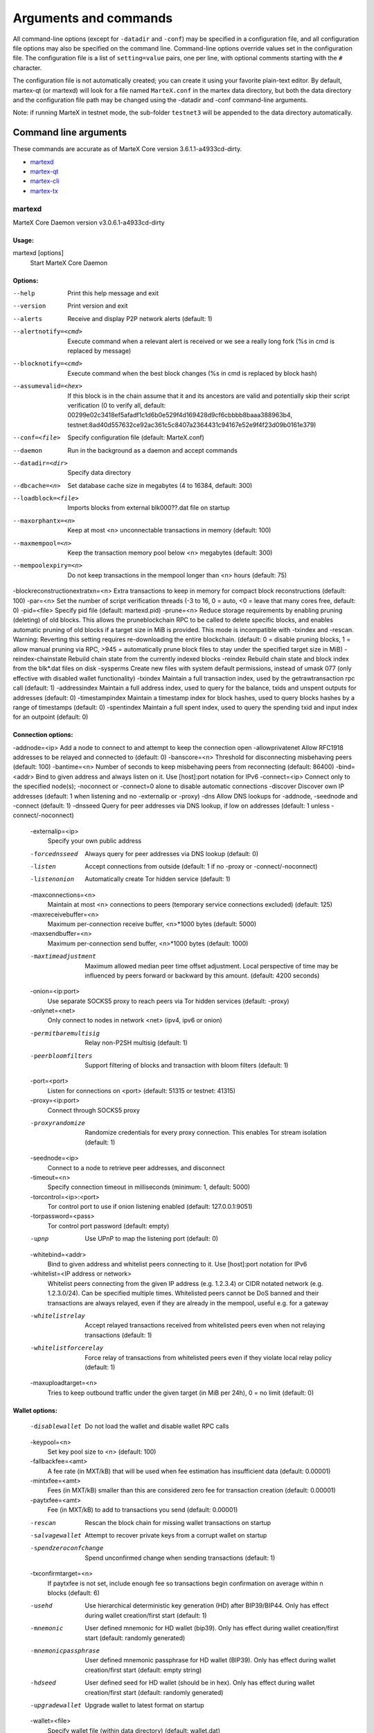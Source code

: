.. meta::
   :description: MarteX Core wallet startup arguments and RPC command reference
   :keywords: martex, core, wallet, arguments, commands, RPC

.. _martexcore-rpc:

======================
Arguments and commands
======================

All command-line options (except for ``-datadir`` and ``-conf``) may be
specified in a configuration file, and all configuration file options
may also be specified on the command line. Command-line options override
values set in the configuration file. The configuration file is a list
of ``setting=value`` pairs, one per line, with optional comments
starting with the ``#`` character.

The configuration file is not automatically created; you can create it
using your favorite plain-text editor. By default, martex-qt (or martexd)
will look for a file named ``MarteX.conf`` in the martex data directory, but
both the data directory and the configuration file path may be changed
using the -datadir and -conf command-line arguments.

+----------+--------------------------------+-----------------------------------------------------------------------------------------------+
| Platform | Path to data folder            | Typical path to configuration file                                                            |
+==========+================================+===============================================================================================+
| Linux    | ~/                             | /home/username/.MXT/MarteX.conf                                                              |
+----------+--------------------------------+-----------------------------------------------------------------------------------------------+
| macOS    | ~/Library/Application Support/ | /Users/username/Library/Application Support/MXT/MarteX.conf                                |
+----------+--------------------------------+-----------------------------------------------------------------------------------------------+
| Windows  | %APPDATA%                      | (Vista-10) C:\\Users\\username\\AppData\\Roaming\\MXT\\MarteX.conf                        |
|          |                                |                                                                                               |
|          |                                | (2000-XP) C:\\Documents and Settings\\username\\Appdata\\MXT\\MarteX.conf          |
+----------+--------------------------------+-----------------------------------------------------------------------------------------------+

Note: if running MarteX in testnet mode, the sub-folder ``testnet3`` will
be appended to the data directory automatically.

Command line arguments
======================

These commands are accurate as of MarteX Core version 3.6.1.1-a4933cd-dirty.

- `martexd`_
- `martex-qt`_
- `martex-cli`_
- `martex-tx`_


martexd
-------

MarteX Core Daemon version v3.0.6.1-a4933cd-dirty


Usage:
^^^^^^

martexd [options]
  Start MarteX Core Daemon


Options:
^^^^^^^^

--help                              Print this help message and exit
--version                           Print version and exit
--alerts                            Receive and display P2P network alerts (default: 1)
--alertnotify=<cmd>                 Execute command when a relevant alert is received or we see a really long fork (%s in cmd is replaced by message)
--blocknotify=<cmd>                 Execute command when the best block changes (%s in cmd is replaced by block hash)
--assumevalid=<hex>                 If this block is in the chain assume that it and its ancestors are valid and potentially skip their script verification (0 to verify all, default: 00299e02c3418ef5afadf1c1d6b0e529f4d169428d9cf6cbbbb8baaa388963b4, testnet:8ad40d557632ce92ac361c5c8407a2364431c94167e52e9f4f23d09b0161e379)
--conf=<file>                       Specify configuration file (default: MarteX.conf)
--daemon                            Run in the background as a daemon and accept commands
--datadir=<dir>                     Specify data directory
--dbcache=<n>                       Set database cache size in megabytes (4 to 16384, default: 300)
--loadblock=<file>                  Imports blocks from external blk000??.dat file on startup
--maxorphantx=<n>                   Keep at most <n> unconnectable transactions in memory (default: 100)
--maxmempool=<n>                    Keep the transaction memory pool below <n> megabytes (default: 300)
--mempoolexpiry=<n>                 Do not keep transactions in the mempool longer than <n> hours (default: 75)
-blockreconstructionextratxn=<n>   Extra transactions to keep in memory for compact block reconstructions (default: 100)
-par=<n>                           Set the number of script verification threads (-3 to 16, 0 = auto, <0 = leave that many cores free, default: 0)
-pid=<file>                        Specify pid file (default: martexd.pid)
-prune=<n>                         Reduce storage requirements by enabling pruning (deleting) of old blocks. This allows the pruneblockchain RPC to be called to delete specific blocks, and enables automatic pruning of old blocks if a target size in MiB is provided. This mode is incompatible with -txindex and -rescan. Warning: Reverting this setting requires re-downloading the entire blockchain. (default: 0 = disable pruning blocks, 1 = allow manual pruning via RPC, >945 = automatically prune block files to stay under the specified target size in MiB)
-reindex-chainstate                Rebuild chain state from the currently indexed blocks
-reindex                           Rebuild chain state and block index from the blk*.dat files on disk
-sysperms                          Create new files with system default permissions, instead of umask 077 (only effective with disabled wallet functionality)
-txindex                           Maintain a full transaction index, used by the getrawtransaction rpc call (default: 1)
-addressindex                      Maintain a full address index, used to query for the balance, txids and unspent outputs for addresses (default: 0)
-timestampindex                    Maintain a timestamp index for block hashes, used to query blocks hashes by a range of timestamps (default: 0)
-spentindex                        Maintain a full spent index, used to query the spending txid and input index for an outpoint (default: 0)


Connection options:
^^^^^^^^^^^^^^^^^^^

-addnode=<ip>                         Add a node to connect to and attempt to keep the connection open
-allowprivatenet                      Allow RFC1918 addresses to be relayed and connected to (default: 0)
-banscore=<n>                         Threshold for disconnecting misbehaving peers (default: 100)
-bantime=<n>                          Number of seconds to keep misbehaving peers from reconnecting (default: 86400)
-bind=<addr>                          Bind to given address and always listen on it. Use [host]:port notation for IPv6
-connect=<ip>                         Connect only to the specified node(s); -noconnect or -connect=0 alone to disable automatic connections
-discover                             Discover own IP addresses (default: 1 when listening and no -externalip or -proxy)
-dns                                  Allow DNS lookups for -addnode, -seednode and -connect (default: 1)
-dnsseed                              Query for peer addresses via DNS lookup, if low on addresses (default: 1 unless -connect/-noconnect)

  -externalip=<ip>
       Specify your own public address

  -forcednsseed
       Always query for peer addresses via DNS lookup (default: 0)

  -listen
       Accept connections from outside (default: 1 if no -proxy or
       -connect/-noconnect)

  -listenonion
       Automatically create Tor hidden service (default: 1)

  -maxconnections=<n>
       Maintain at most <n> connections to peers (temporary service connections
       excluded) (default: 125)

  -maxreceivebuffer=<n>
       Maximum per-connection receive buffer, <n>*1000 bytes (default: 5000)

  -maxsendbuffer=<n>
       Maximum per-connection send buffer, <n>*1000 bytes (default: 1000)

  -maxtimeadjustment
       Maximum allowed median peer time offset adjustment. Local perspective of
       time may be influenced by peers forward or backward by this
       amount. (default: 4200 seconds)

  -onion=<ip:port>
       Use separate SOCKS5 proxy to reach peers via Tor hidden services
       (default: -proxy)

  -onlynet=<net>
       Only connect to nodes in network <net> (ipv4, ipv6 or onion)

  -permitbaremultisig
       Relay non-P2SH multisig (default: 1)

  -peerbloomfilters
       Support filtering of blocks and transaction with bloom filters (default:
       1)

  -port=<port>
       Listen for connections on <port> (default: 51315 or testnet: 41315)

  -proxy=<ip:port>
       Connect through SOCKS5 proxy

  -proxyrandomize
       Randomize credentials for every proxy connection. This enables Tor
       stream isolation (default: 1)

  -seednode=<ip>
       Connect to a node to retrieve peer addresses, and disconnect

  -timeout=<n>
       Specify connection timeout in milliseconds (minimum: 1, default: 5000)

  -torcontrol=<ip>:<port>
       Tor control port to use if onion listening enabled (default:
       127.0.0.1:9051)

  -torpassword=<pass>
       Tor control port password (default: empty)

  -upnp
       Use UPnP to map the listening port (default: 0)

  -whitebind=<addr>
       Bind to given address and whitelist peers connecting to it. Use
       [host]:port notation for IPv6

  -whitelist=<IP address or network>
       Whitelist peers connecting from the given IP address (e.g. 1.2.3.4) or
       CIDR notated network (e.g. 1.2.3.0/24). Can be specified multiple
       times. Whitelisted peers cannot be DoS banned and their
       transactions are always relayed, even if they are already in the
       mempool, useful e.g. for a gateway

  -whitelistrelay
       Accept relayed transactions received from whitelisted peers even when
       not relaying transactions (default: 1)

  -whitelistforcerelay
       Force relay of transactions from whitelisted peers even if they violate
       local relay policy (default: 1)

  -maxuploadtarget=<n>
       Tries to keep outbound traffic under the given target (in MiB per 24h),
       0 = no limit (default: 0)

Wallet options:
^^^^^^^^^^^^^^^

  -disablewallet
       Do not load the wallet and disable wallet RPC calls

  -keypool=<n>
       Set key pool size to <n> (default: 100)

  -fallbackfee=<amt>
       A fee rate (in MXT/kB) that will be used when fee estimation has
       insufficient data (default: 0.00001)

  -mintxfee=<amt>
       Fees (in MXT/kB) smaller than this are considered zero fee for
       transaction creation (default: 0.00001)

  -paytxfee=<amt>
       Fee (in MXT/kB) to add to transactions you send (default: 0.00001)

  -rescan
       Rescan the block chain for missing wallet transactions on startup

  -salvagewallet
       Attempt to recover private keys from a corrupt wallet on startup

  -spendzeroconfchange
       Spend unconfirmed change when sending transactions (default: 1)

  -txconfirmtarget=<n>
       If paytxfee is not set, include enough fee so transactions begin
       confirmation on average within n blocks (default: 6)

  -usehd
       Use hierarchical deterministic key generation (HD) after BIP39/BIP44.
       Only has effect during wallet creation/first start (default: 1)

  -mnemonic
       User defined mnemonic for HD wallet (bip39). Only has effect during
       wallet creation/first start (default: randomly generated)

  -mnemonicpassphrase
       User defined mnemonic passphrase for HD wallet (BIP39). Only has effect
       during wallet creation/first start (default: empty string)

  -hdseed
       User defined seed for HD wallet (should be in hex). Only has effect
       during wallet creation/first start (default: randomly generated)

  -upgradewallet
       Upgrade wallet to latest format on startup

  -wallet=<file>
       Specify wallet file (within data directory) (default: wallet.dat)

  -walletbroadcast
       Make the wallet broadcast transactions (default: 1)

  -walletnotify=<cmd>
       Execute command when a wallet transaction changes (%s in cmd is replaced
       by TxID)

  -zapwallettxes=<mode>
       Delete all wallet transactions and only recover those parts of the
       blockchain through -rescan on startup (1 = keep tx meta data e.g.
       account owner and payment request information, 2 = drop tx meta
       data)

  -createwalletbackups=<n>
       Number of automatic wallet backups (default: 10)

  -walletbackupsdir=<dir>
       Specify full path to directory for automatic wallet backups (must exist)

  -keepass
       Use KeePass 2 integration using KeePassHttp plugin (default: 0)

  -keepassport=<port>
       Connect to KeePassHttp on port <port> (default: 19455)

  -keepasskey=<key>
       KeePassHttp key for AES encrypted communication with KeePass

  -keepassid=<name>
       KeePassHttp id for the established association

  -keepassname=<name>
       Name to construct url for KeePass entry that stores the wallet
       passphrase

ZeroMQ notification options:
^^^^^^^^^^^^^^^^^^^^^^^^^^^^

  -zmqpubhashblock=<address>
       Enable publish hash block in <address>

  -zmqpubhashtx=<address>
       Enable publish hash transaction in <address>

  -zmqpubhashtxlock=<address>
       Enable publish hash transaction (locked via FastSend) in <address>

  -zmqpubrawblock=<address>
       Enable publish raw block in <address>

  -zmqpubrawtx=<address>
       Enable publish raw transaction in <address>

  -zmqpubrawtxlock=<address>
       Enable publish raw transaction (locked via FastSend) in <address>

Debugging/Testing options:
^^^^^^^^^^^^^^^^^^^^^^^^^^

  -uacomment=<cmt>
       Append comment to the user agent string

  -debug=<category>
       Output debugging information (default: 0, supplying <category> is
       optional). If <category> is not supplied or if <category> = 1,
       output all debugging information.<category> can be: addrman,
       alert, bench, cmpctblock, coindb, db, http, leveldb, libevent,
       lock, mempool, mempoolrej, net, proxy, prune, rand, reindex, rpc,
       selectcoins, tor, zmq, martex (or specifically: gobject,
       fastsend, keepass, masternode, mnpayments, mnsync, anonsend,
       spork).

  -help-debug
       Show all debugging options (usage: --help -help-debug)

  -logips
       Include IP addresses in debug output (default: 0)

  -logtimestamps
       Prepend debug output with timestamp (default: 1)

  -minrelaytxfee=<amt>
       Fees (in MXT/kB) smaller than this are considered zero fee for relaying,
       mining and transaction creation (default: 0.00001)

  -maxtxfee=<amt>
       Maximum total fees (in MXT) to use in a single wallet transaction or raw
       transaction; setting this too low may abort large transactions
       (default: 0.20)

  -printtoconsole
       Send trace/debug info to console instead of debug.log file

  -printtodebuglog
       Send trace/debug info to debug.log file (default: 1)

  -shrinkdebugfile
       Shrink debug.log file on client startup (default: 1 when no -debug)

Chain selection options:
^^^^^^^^^^^^^^^^^^^^^^^^

  -testnet
       Use the test chain

  -devnet=<name>
       Use devnet chain with provided name

  -litemode=<n>
       Disable all MarteX specific functionality (Masternodes, AnonSend,
       FastSend, Governance) (0-1, default: 0)

  -sporkaddr=<hex>
       Override spork address. Only useful for regtest and devnet. Using this
       on mainnet or testnet will ban you.

Masternode options:
^^^^^^^^^^^^^^^^^^^

  -masternode=<n>
       Enable the client to act as a masternode (0-1, default: 0)

  -mnconf=<file>
       Specify masternode configuration file (default: masternode.conf)

  -mnconflock=<n>
       Lock masternodes from masternode configuration file (default: 1)

  -masternodeprivkey=<n>
       Set the masternode private key

AnonSend options:
^^^^^^^^^^^^^^^^^

  -enableanonsend=<n>
       Enable use of automated AnonSend for funds stored in this wallet (0-1,
       default: 0)

  -anonsendmultisession=<n>
       Enable multiple AnonSend mixing sessions per block, experimental (0-1,
       default: 0)

  -anonsendrounds=<n>
       Use N separate masternodes for each denominated input to mix funds
       (2-16, default: 2)

  -anonsendamount=<n>
       Keep N MXT anonymized (2-21000000, default: 1000)

  -liquidityprovider=<n>
       Provide liquidity to AnonSend by infrequently mixing coins on a
       continual basis (0-100, default: 0, 1=very frequent, high fees,
       100=very infrequent, low fees)

FastSend options:
^^^^^^^^^^^^^^^^^

  -enablefastsend=<n>
       Enable FastSend, show confirmations for locked transactions (0-1,
       default: 1)

  -fastsenddepth=<n>
       Show N confirmations for a successfully locked transaction (0-60,
       default: 10)

  -fastsendnotify=<cmd>
       Execute command when a wallet FastSend transaction is successfully
       locked (%s in cmd is replaced by TxID)

Node relay options:
^^^^^^^^^^^^^^^^^^^

  -bytespersigop
       Minimum bytes per sigop in transactions we relay and mine (default: 20)

  -datacarrier
       Relay and mine data carrier transactions (default: 1)

  -datacarriersize
       Maximum size of data in data carrier transactions we relay and mine
       (default: 120)

  -mempoolreplacement
       Enable transaction replacement in the memory pool (default: 0)

Block creation options:
^^^^^^^^^^^^^^^^^^^^^^^

  -blockmaxsize=<n>
       Set maximum block size in bytes (default: 2000000)

  -blockprioritysize=<n>
       Set maximum size of high-priority/low-fee transactions in bytes
       (default: 10000)

  -blockmintxfee=<amt>
       Set lowest fee rate (in MXT/kB) for transactions to be included in block
       creation. (default: 0.00001)

RPC server options:
^^^^^^^^^^^^^^^^^^^

  -server
       Accept command line and JSON-RPC commands

  -rest
       Accept public REST requests (default: 0)

  -rpcbind=<addr>
       Bind to given address to listen for JSON-RPC connections. Use
       [host]:port notation for IPv6. This option can be specified
       multiple times (default: bind to all interfaces)

  -rpccookiefile=<loc>
       Location of the auth cookie (default: data dir)

  -rpcuser=<user>
       Username for JSON-RPC connections

  -rpcpassword=<pw>
       Password for JSON-RPC connections

  -rpcauth=<userpw>
       Username and hashed password for JSON-RPC connections. The field
       <userpw> comes in the format: <USERNAME>:<SALT>$<HASH>. A
       canonical python script is included in share/rpcuser. The client
       then connects normally using the
       rpcuser=<USERNAME>/rpcpassword=<PASSWORD> pair of arguments. This
       option can be specified multiple times

  -rpcport=<port>
       Listen for JSON-RPC connections on <port> (default: 51314 or testnet:
       41314)

  -rpcallowip=<ip>
       Allow JSON-RPC connections from specified source. Valid for <ip> are a
       single IP (e.g. 1.2.3.4), a network/netmask (e.g.
       1.2.3.4/255.255.255.0) or a network/CIDR (e.g. 1.2.3.4/24). This
       option can be specified multiple times

  -rpcthreads=<n>
       Set the number of threads to service RPC calls (default: 4)


martex-qt
-------

MarteX Core QT GUI, use same command line options as martexd with additional
options for UI as described below.


Usage
^^^^^

martex-qt [command-line options]
  Start MarteX Core QT GUI


Wallet options
^^^^^^^^^^^^^^

--windowtitle=<name>                   Wallet window title
 

Debugging/Testing options
^^^^^^^^^^^^^^^^^^^^^^^^^

--debug=<category>                     Output debugging information (default: 0, supplying <category> is optional). If <category> is not supplied or if <category> = 1, output all debugging information.<category> can be: addrman, alert, bench, cmpctblock, coindb, db, http, leveldb, libevent, lock, mempool, mempoolrej, net, proxy, prune, rand, reindex, rpc, selectcoins, tor, zmq, dash (or specifically: gobject, instantsend, keepass, masternode, mnpayments, mnsync, privatesend, spork), qt.

 
UI options
^^^^^^^^^^

--choosedatadir                        Choose data directory on startup (default: 0) 
--lang=<lang>                          Set language, for example "de_DE" (default: system locale) 
--min                                  Start minimized 
--rootcertificates=<file>              Set SSL root certificates for payment request (default: -system-) 
--splash                               Show splash screen on startup (default: 1) 
--resetguisettings                     Reset all settings changed in the GUI


martex-cli
--------

MarteX Core RPC client


Usage
^^^^^

martex-cli [options] <command> [params]  
  Send command to Dash Core
martex-cli [options] help                
  List commands
martex-cli [options] help <command>      
  Get help for a command


Options
^^^^^^^

--help                                 This help message
--conf=<file>                          Specify configuration file (default: dash.conf)
--datadir=<dir>                        Specify data directory


Chain selection options
^^^^^^^^^^^^^^^^^^^^^^^

--testnet                              Use the test chain
--devnet=<name>                        Use devnet chain with provided name
--regtest                              Enter regression test mode, which uses a special chain in which blocks can be solved instantly. This is intended for regression testing tools and app development.
--named                                Pass named instead of positional arguments (default: false)
--rpcconnect=<ip>                      Send commands to node running on <ip> (default: 127.0.0.1)
--rpcport=<port>                       Connect to JSON-RPC on <port> (default: 9998 or testnet: 19998)
--rpcwait                              Wait for RPC server to start
--rpcuser=<user>                       Username for JSON-RPC connections
--rpcpassword=<pw>                     Password for JSON-RPC connections
--rpcclienttimeout=<n>                 Timeout during HTTP requests (default: 900)
--stdin                                Read extra arguments from standard input, one per line until EOF/Ctrl-D (recommended for sensitive information such as passphrases)


martex-tx
-------

Dash Core dash-tx utility


Usage
^^^^^

dash-tx [options] <hex-tx> [commands]
  Update hex-encoded dash transaction
dash-tx [options] -create [commands]
  Create hex-encoded dash transaction


Options
^^^^^^^

--help                                 This help message
--create                               Create new, empty TX.
--json                                 Select JSON output
--txid                                 Output only the hex-encoded transaction id of the resultant transaction.


Chain selection options
^^^^^^^^^^^^^^^^^^^^^^^

--testnet                              Use the test chain
--devnet=<name>                        Use devnet chain with provided name
--regtest                              Enter regression test mode, which uses a special chain in which blocks can be solved instantly. This is intended for regression testing tools and app development.


Commands
^^^^^^^^

delin=N
  Delete input N from TX
delout=N
  Delete output N from TX
in=TXID:VOUT
  Add input to TX
locktime=N
  Set TX lock time to N
nversion=N
  Set TX version to N
outaddr=VALUE:ADDRESS
  Add address-based output to TX
outpubkey=VALUE:PUBKEY[:FLAGS]
  Add pay-to-pubkey output to TX. Optionally add the "S" flag to wrap the output in a pay-to-script-hash.
outdata=[VALUE:]DATA
  Add data-based output to TX
outscript=VALUE:SCRIPT[:FLAGS]
  Add raw script output to TX. Optionally add the "S" flag to wrap the output in a pay-to-script-hash.
outmultisig=VALUE:REQUIRED:PUBKEYS:PUBKEY1:PUBKEY2:....[:FLAGS]
  Add Pay To n-of-m Multi-sig output to TX. n = REQUIRED, m = PUBKEYS. Optionally add the "S" flag to wrap the output in a pay-to-script-hash.
sign=SIGHASH-FLAGS
  Add zero or more signatures to transaction. This command requires JSON registers:prevtxs=JSON object, privatekeys=JSON object. See signrawtransaction docs for format of sighash flags, JSON objects.


Register Commands
^^^^^^^^^^^^^^^^^

load=NAME:FILENAME
  Load JSON file FILENAME into register NAME
set=NAME:JSON-STRING
  Set register NAME to given JSON-STRING


RPC commands
============

This documentation lists all available RPC commands as of Dash version
0.13.0.0, and limited documentation on what each command does. For full
documentation of arguments, results and examples, type help ( "command"
) to view full details at the console. You can enter commands either
from **Tools > Debug** console in the QT wallet, or using *dash-cli* for
headless wallets and *dashd*.


Addressindex
------------

getaddressbalance
  Returns the balance for an address(es) (requires addressindex to be enabled).
getaddressdeltas
  Returns all changes for an address (requires addressindex to be enabled).
getaddressmempool
  Returns all mempool deltas for an address (requires addressindex to be enabled).
getaddresstxids
  Returns the txids for an address(es) (requires addressindex to be enabled).
getaddressutxos
  Returns all unspent outputs for an address (requires addressindex to be enabled).


Blockchain
----------

getbestblockhash
  Returns the hash of the best (tip) block in the longest blockchain.
getblock "blockhash" ( verbosity )
  If verbosity is 0, returns a string that is serialized, hex-encoded data for block 'hash'. If verbosity is 1, returns an Object with information about block <hash>. If verbosity is 2, returns an Object with information about block <hash> and information about each transaction.
getblockchaininfo
  Returns an object containing various state info regarding blockchain processing.
getblockcount
  Returns the number of blocks in the longest blockchain.
getblockhash height
  Returns hash of block in best-block-chain at height provided.
getblockhashes timestamp
  Returns array of hashes of blocks within the timestamp range provided.
getblockheader "hash" ( verbose )
  If verbose is false, returns a string that is serialized, hex-encoded data for blockheader 'hash'. If verbose is true, returns an Object with information about blockheader <hash>.
getblockheaders "hash" ( count verbose )
  Returns an array of items with information about <count> blockheaders starting from <hash>. If verbose is false, each item is a string that is serialized, hex-encoded data for a single blockheader. If verbose is true, each item is an Object with information about a single blockheader.
getchaintips ( count branchlen )
  Return information about all known tips in the block tree, including the main chain as well as orphaned branches.
getdifficulty
  Returns the proof-of-work difficulty as a multiple of the minimum difficulty.
getmempoolancestors txid (verbose)
  If txid is in the mempool, returns all in-mempool ancestors.
getmempooldescendants txid (verbose)
  If txid is in the mempool, returns all in-mempool descendants.
getmempoolentry txid
  Returns mempool data for given transaction.
getmempoolinfo
  Returns details on the active state of the TX memory pool.
getrawmempool ( verbose )
  Returns all transaction ids in memory pool as a json array of string transaction ids.
getspentinfo
  Returns the txid and index where an output is spent.
gettxout "txid" n ( include_mempool )
  Returns details about an unspent transaction output.
gettxoutproof ["txid",...] ( blockhash )
  Returns a hex-encoded proof that "txid" was included in a block.
gettxoutsetinfo
  Returns statistics about the unspent transaction output set. Note this call may take some time.
preciousblock "blockhash"
  Treats a block as if it were received before others with the same work. A later preciousblock call can override the effect of an earlier one. The effects of preciousblock are not retained across restarts.
pruneblockchain
  Prune blockchain up to specified height or unix timestamp.
verifychain ( checklevel nblocks )
  Verifies blockchain database.
verifytxoutproof "proof"
  Verifies that a proof points to a transaction in a block, returning the transaction it commits to and throwing an RPC error if the block is not in our best chain.


Control
-------

debug ( 0 | 1 | addrman | alert | bench | coindb | db | lock | rand | rpc | selectcoins | mempool | mempoolrej | net | proxy | prune | http | libevent | tor | zmq | dash | privatesend | instantsend | masternode | spork | keepass | mnpayments | gobject )
  Change debug category on the fly. Specify single category or use '+' to specify many.
getinfo
  DEPRECATED. Returns an object containing various state info.
getmemoryinfo
  Returns an object containing information about memory usage
help ( "command" ) ("subCommand")
  List all commands, or get help for a specified comm
stop
  Stop Dash Core server.


Dash
----

getgovernanceinfo
  Returns an object containing governance parameters.
getpoolinfo
  Returns an object containing mixing pool related information.
getsuperblockbudget index
  Returns the absolute maximum sum of superblock payments allowed.
gobject "command"...
  Manage governance objects. Available commands:

    check 
      Validate governance object data (proposal only)
    prepare
      Prepare governance object by signing and creating tx
    submit
      Submit governance object to network
    deserialize
      Deserialize governance object from hex string to JSON
    count
      Count governance objects and votes (additional param: 'json' or 'all', default: 'json')
    get
      Get governance object by hash
    getvotes
      Get all votes for a governance object hash (including old votes)
    getcurrentvotes
      Get only current (tallying) votes for a governance object hash (does not include old votes)
    list
      List governance objects (can be filtered by signal and/or object type)
    diff
      List differences since last diff
    vote-alias
      Vote on a governance object by masternode alias (using masternode.conf setup)
    vote-conf
      Vote on a governance object by masternode configured in dash.conf
    vote-many
      Vote on a governance object by all masternodes (using masternode.conf setup)
masternode "command"...
  Set of commands to execute masternode related actions. Available commands:

    check
      Force check all masternodes and remove invalid ones
    count
      Get information about number of masternodes (DEPRECATED options: 'total', 'ps', 'enabled', 'qualify', 'all')
    current
      Print info on current masternode winner to be paid the next block (calculated locally)
    genkey
      Generate new masternodeprivkey, optional param: 'compressed' (boolean, optional, default=false) generate compressed privkey
    outputs
      Print masternode compatible outputs
    start-alias
      Start single remote masternode by assigned alias configured in masternode.conf
    start-<mode>
      Start remote masternodes configured in masternode.conf (<mode>: 'all', 'missing', 'disabled')
    status
      Print masternode status information
    list
      Print list of all known masternodes (see masternodelist for more info)
    list-conf
      Print masternode.conf in JSON format
    winner
      Print info on next masternode winner to vote for
    winners
      Print list of masternode winners
masternodebroadcast "command"...
  Set of commands to create and relay masternode broadcast messages. Available commands:

    create-alias
      Create single remote masternode broadcast message by assigned alias configured in masternode.conf
    create-all
      Create remote masternode broadcast messages for all masternodes configured in masternode.conf
    decode
      Decode masternode broadcast message
    relay
      Relay masternode broadcast message to the network
masternode list ( "mode" "filter" )
  Get a list of masternodes in different modes. This call is identical to masternodelist call.
mnsync [status | next | reset]
  Returns the sync status, updates to the next step or resets it entirely.
privatesend "command"
  Available commands:

    start
      Start mixing
    stop
      Stop mixing
    reset
      Reset mixing
sentinelping version
  Sentinel ping.
spork "command"
  Shows information about current state of sporks. Available commands:

    show
      Show all current spork values
    active
      Show which sporks are active
voteraw <masternode-tx-hash> <masternode-tx-index> <governance-hash> <vote-signal> [yes | no | abstain] <time> <vote-sig>
  Compile and relay a governance vote with provided external signature instead of signing vote internally

Evo
---

bls "command" ...
  Set of commands to execute BLS related actions. Available commands:
  
    generate
      Create a BLS secret/public key pair
protx "command" ...
  Set of commands to execute ProTx related actions. Available commands:
  
    register
      Create and send ProTx to network
    register_fund
      Fund, create and send ProTx to network
    register_prepare
      Create an unsigned ProTx
    register_submit
      Sign and submit a ProTx
    list
      List ProTxs
    info
      Return information about a ProTx
    update_service
      Create and send ProUpServTx to network
    update_registrar
      Create and send ProUpRegTx to network
    revoke
      Create and send ProUpRevTx to network
    diff
      Calculate a diff and a proof between two masternode lists


Generating
----------

generate nblocks ( maxtries )
  Mine up to nblocks blocks immediately (before the RPC call returns)
generatetoaddress nblocks address (maxtries)
  Mine blocks immediately to a specified address (before the RPC call returns)

Mining
------

getblocktemplate ( TemplateRequest )
  If the request parameters include a 'mode' key, that is used to explicitly select between the default 'template' request or a 'proposal'. It returns data needed to construct a block to work on.
getmininginfo
  Returns a json object containing mining-related information.
getnetworkhashps ( nblocks height )
  Returns the estimated network hashes per second based on the last n blocks. Pass in [blocks] to override # of blocks, -1 specifies since last difficulty change. Pass in [height] to estimate the network speed at the time when a certain block was found.
prioritisetransaction <txid> <priority delta> <fee delta>
  Accepts the transaction into mined blocks at a higher (or lower) priority
submitblock "hexdata" ( "jsonparametersobject" )
  Attempts to submit new block to network. The 'jsonparametersobject' parameter is currently ignored. See https://en.bitcoin.it/wiki/BIP_0022 for full specification.


Network
-------

addnode "node" "add | remove | onetry"
  Attempts add or remove a node from the addnode list. Or try a connection to a node once.
clearbanned
  Clear all banned IPs.
disconnectnode "address"
  Immediately disconnects from the specified node.
getaddednodeinfo ( "node" )
  Returns information about the given added node, or all added nodes (note that onetry addnodes are not listed here)
getconnectioncount
  Returns the number of connections to other nodes.
getnettotals
  Returns information about network traffic, including bytes in, bytes out, and current time.
getnetworkinfo
  Returns an object containing various state info regarding P2P networking.
getpeerinfo
  Returns data about each connected network node as a json array of objects.
listbanned
  List all banned IPs/Subnets.
ping
  Requests that a ping be sent to all other nodes, to measure ping time. Results provided in getpeerinfo, pingtime and pingwait fields are decimal seconds. Ping command is handled in queue with all other commands, so it measures processing backlog, not just network ping.
setban "subnet" "add | remove" (bantime) (absolute)
  Attempts add or remove a IP/Subnet from the banned list.
setnetworkactive true | false
  Disable/enable all p2p network activity.


Rawtransactions
---------------

createrawtransaction [{"txid":"id","vout":n},...] {"address":amount,"data":"hex",...} ( locktime )
  Create a transaction spending the given inputs and creating new outputs. Outputs can be addresses or data. Returns hex-encoded raw transaction. Note that the transaction's inputs are not signed, and it is not stored in the wallet or transmitted to the network.
decoderawtransaction "hexstring"
  Return a JSON object representing the serialized, hex-encoded transaction.
decodescript "hexstring"
  Decode a hex-encoded script.
fundrawtransaction "hexstring" ( options )
  Add inputs to a transaction until it has enough in value to meet its out value. This will not modify existing inputs, and will add at most one change output to the outputs.
getrawtransaction "txid" ( verbose )
  Return the raw transaction data. If verbose is 'true', returns an Object with information about 'txid'. If verbose is 'false' or omitted, returns a string that is serialized, hex-encoded data for 'txid'.
sendrawtransaction "hexstring" ( allowhighfees instantsend bypasslimits)
  Submits raw transaction (serialized, hex-encoded) to local node and network. Also see createrawtransaction and signrawtransaction calls.
signrawtransaction "hexstring" ( [{"txid":"id","vout":n,"scriptPubKey":"hex","redeemScript":"hex"},...] ["privatekey1",...] sighashtype )
  Sign inputs for raw transaction (serialized, hex-encoded). The second optional argument (may be null) is an array of previous transaction outputs that this transaction depends on but may not yet be in the block chain. The third optional argument (may be null) is an array of base58-encoded private keys that, if given, will be the only keys used to sign the transaction.


Util
----

createmultisig nrequired ["key",...]
  Creates a multi-signature address with n signature of m keys required. It returns a json object with the address and redeemScript.
estimatefee nblocks
  Estimates the approximate fee per kilobyte needed for a transaction to begin confirmation within nblocks blocks.
estimatepriority nblocks
  DEPRECATED. Estimates the approximate priority a zero-fee transaction needs to begin confirmation within nblocks blocks.
estimatesmartfee nblocks
  WARNING: This interface is unstable and may disappear or change! Estimates the approximate fee per kilobyte needed for a transaction to begin confirmation within nblocks blocks if possible and return the number of blocks for which the estimate is valid.
estimatesmartpriority nblocks
  DEPRECATED. WARNING: This interface is unstable and may disappear or change! Estimates the approximate priority a zero-fee transaction needs to begin confirmation within nblocks blocks if possible and return the number of blocks for which the estimate is valid.
signmessagewithprivkey "privkey" "message"
  Sign a message with the private key of an address
validateaddress "address"
  Return information about the given dash address.
verifymessage "address" "signature" "message"
  Verify a signed message


Wallet
------

abandontransaction "txid"
  Mark in-wallet transaction <txid> as abandoned. This will mark this transaction and all its in-wallet descendants as abandoned which will allow for their inputs to be respent.
addmultisigaddress nrequired ["key",...] ( "account" )
  Add a nrequired-to-sign multisignature address to the wallet. Each key is a Dash address or hex-encoded public key. If 'account' is specified (DEPRECATED), assign address to that account.
backupwallet "destination"
  Safely copies current wallet file to destination, which can be a directory or a path with filename.
dumphdinfo
  Returns an object containing sensitive private info about this HD wallet.
dumpprivkey "address"
  Reveals the private key corresponding to 'address'. Then the importprivkey can be used with this output
dumpwallet "filename"
  Dumps all wallet keys in a human-readable format.
getaccount "address"
  DEPRECATED. Returns the account associated with the given address.
getaccountaddress "account"
  DEPRECATED. Returns the current Dash address for receiving payments to this account.
getaddressesbyaccount "account"
  DEPRECATED. Returns the list of addresses for the given account.
getbalance ( "account" minconf addlocked include_watchonly )
  If account is not specified, returns the server's total available balance. If account is specified (DEPRECATED), returns the balance in the account. Note that the account "" is not the same as leaving the parameter out. The server total may be different to the balance in the default "" account.
getnewaddress ( "account" )
  Returns a new Dash address for receiving payments. If 'account' is specified (DEPRECATED), it is added to the address book  so payments received with the address will be credited to 'account'.
getrawchangeaddress
  Returns a new Dash address, for receiving change. This is for use with raw transactions, NOT normal use.
getreceivedbyaccount "account" ( minconf addlocked )
  DEPRECATED. Returns the total amount received by addresses with <account> in transactions with specified minimum number of confirmations.
getreceivedbyaddress "address" ( minconf addlocked )
  Returns the total amount received by the given address in transactions with at least minconf confirmations.
getspecialtxes "blockhash" ( type count skip verbosity ) 
  Returns an array of special transactions found in the specified block
gettransaction "txid" ( include_watchonly )
  Get detailed information about in-wallet transaction <txid>
getunconfirmedbalance
  Returns the server's total unconfirmed balance
getwalletinfo
  Returns an object containing various wallet state info.
importaddress "address" ( "label" rescan p2sh )
  Adds a script (in hex) or address that can be watched as if it were in your wallet but cannot be used to spend.
importelectrumwallet "filename" index
  Imports keys from an Electrum wallet export file (.csv or .json)
importmulti "requests" "options"
  Import addresses/scripts (with private or public keys, redeem script (P2SH)), rescanning all addresses in one-shot-only (rescan can be disabled via options).
importprivkey "dashprivkey" ( "label" ) ( rescan )
  Adds a private key (as returned by dumpprivkey) to your wallet.
importprunedfunds
  Imports funds without rescan. Corresponding address or script must previously be included in wallet. Aimed towards pruned wallets. The end-user is responsible to import additional transactions that subsequently spend the imported outputs or rescan after the point in the blockchain the transaction is included.
importpubkey "pubkey" ( "label" rescan )
  Adds a public key (in hex) that can be watched as if it were in your wallet but cannot be used to spend.
importwallet "filename"
  Imports keys from a wallet dump file (see dumpwallet).
instantsendtoaddress "address" amount ( "comment" "comment-to" subtractfeefromamount )
  Send an amount to a given address. The amount is a real and is rounded to the nearest 0.00000001
keepass <genkey | init | setpassphrase>
  Keepass settings.
keypoolrefill ( newsize )
  Fills the keypool. Requires wallet passphrase to be set with walletpassphrase call.
listaccounts ( minconf addlocked include_watchonly)
  DEPRECATED. Returns Object that has account names as keys, account balances as values.
listaddressbalances ( minamount )
  Lists addresses of this wallet and their balances
listaddressgroupings
  Lists groups of addresses which have had their common ownership made public by common use as inputs or as the resulting change in past transactions
listlockunspent
  Returns list of temporarily unspendable outputs. See the lockunspent call to lock and unlock transactions for spending.
listreceivedbyaccount ( minconf addlocked include_empty include_watchonly)
  DEPRECATED. List incoming payments grouped by account.
listreceivedbyaddress ( minconf addlocked include_empty include_watchonly)
  List incoming payments grouped by receiving address.
listsinceblock ( "blockhash" target_confirmations include_watchonly)
  Get all transactions in blocks since block [blockhash], or all transactions if omitted
listtransactions ( "account" count skip include_watchonly)
  Returns up to 'count' most recent transactions skipping the first 'from' transactions for account 'account'.
listunspent ( minconf maxconf  ["addresses",...] [include_unsafe] )
  Returns array of unspent transaction outputs with between minconf and maxconf (inclusive) confirmations. Optionally filter to only include txouts paid to specified addresses.
lockunspent unlock ([{"txid":"txid","vout":n},...])
  Updates list of temporarily unspendable outputs. Temporarily lock (unlock=false) or unlock (unlock=true) specified transaction outputs.
move "fromaccount" "toaccount" amount ( minconf "comment" )
  DEPRECATED. Move a specified amount from one account in your wallet to another.
removeprunedfunds "txid"
  Deletes the specified transaction from the wallet. Meant for use with pruned wallets and as a companion to importprunedfunds. This will effect wallet balances.
sendfrom "fromaccount" "toaddress" amount ( minconf addlocked "comment" "comment_to" )
  DEPRECATED (use sendtoaddress). Sent an amount from an account to a dash address. Requires wallet passphrase to be set with walletpassphrase call.
sendmany "fromaccount" {"address":amount,...} ( minconf addlocked "comment" ["address",...] subtractfeefromamount use_is use_ps )
  Send multiple times. Amounts are double-precision floating point numbers. Requires wallet passphrase to be set with walletpassphrase call.
sendtoaddress "address" amount ( "comment" "comment_to" subtractfeefromamount use_is use_ps )
  Send an amount to a given address.
setaccount "address" "account"
  DEPRECATED. Sets the account associated with the given address.
setprivatesendamount amount
  Set the goal amount in DASH for PrivateSend mixing.
setprivatesendrounds rounds
  Set the number of rounds for PrivateSend mixing.
settxfee amount
  Set the transaction fee per kB. Overwrites the paytxfee parameter.
signmessage "address" "message"
  Sign a message with the private key of an address Requires wallet passphrase to be set with walletpassphrase call.
walletlock
  Removes the wallet encryption key from memory, locking the wallet. After calling this method, you will need to call walletpassphrase again before being able to call any methods which require the wallet to be unlocked.
walletpassphrase "passphrase" timeout ( mixingonly )
  Stores the wallet decryption key in memory for 'timeout' seconds. This is needed prior to performing transactions related to private keys such as sending dashs
walletpassphrasechange "oldpassphrase" "newpassphrase"
  Changes the wallet passphrase from 'oldpassphrase' to 'newpassphrase'.
